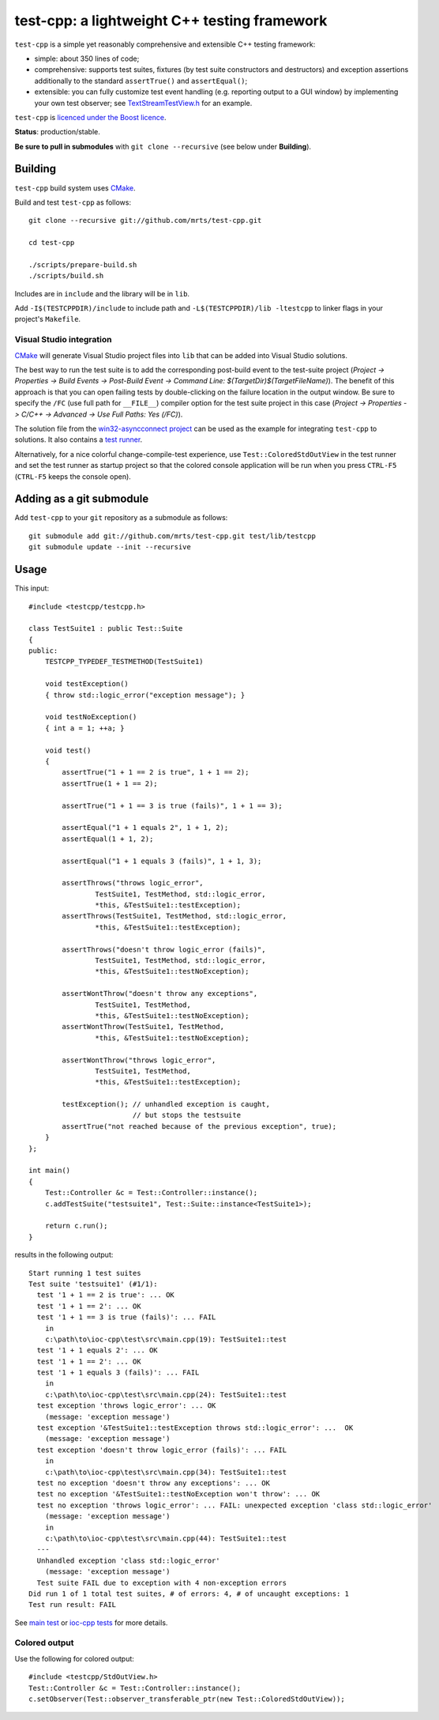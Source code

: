 test-cpp: a lightweight C++ testing framework
============================================

``test-cpp`` is a simple yet reasonably comprehensive and extensible C++ testing
framework:

* simple: about 350 lines of code;

* comprehensive: supports test suites, fixtures (by test suite
  constructors and destructors) and exception assertions additionally to
  the standard ``assertTrue()`` and ``assertEqual()``;

* extensible: you can fully customize test event handling (e.g. reporting
  output to a GUI window) by implementing your own test observer; see
  `TextStreamTestView.h`_ for an example.

``test-cpp`` is `licenced under the Boost licence`_.

**Status**: production/stable.

**Be sure to pull in submodules** with ``git clone --recursive`` (see below
under **Building**).

Building
--------

``test-cpp`` build system uses `CMake`_.

Build and test ``test-cpp`` as follows::

  git clone --recursive git://github.com/mrts/test-cpp.git

  cd test-cpp

  ./scripts/prepare-build.sh
  ./scripts/build.sh

Includes are in ``include`` and the library will be in ``lib``.

Add ``-I$(TESTCPPDIR)/include`` to include path and
``-L$(TESTCPPDIR)/lib -ltestcpp`` to linker flags in your
project's ``Makefile``.

Visual Studio integration
.........................

`CMake`_ will generate Visual Studio project files into ``lib`` that can be
added into Visual Studio solutions.

The best way to run the test suite is to add the corresponding post-build event
to the test-suite project (*Project -> Properties -> Build Events -> Post-Build
Event -> Command Line: $(TargetDir)$(TargetFileName)*). The benefit of this
approach is that you can open failing tests by double-clicking on the failure
location in the output window. Be sure to specify the ``/FC`` (use full path for
``__FILE__``) compiler option for the test suite project in this case (*Project
-> Properties -> C/C++ -> Advanced -> Use Full Paths: Yes (/FC)*).

The solution file from the `win32-asyncconnect project`_ can be used as the
example for integrating ``test-cpp`` to solutions. It also contains a `test
runner`_.

Alternatively, for a nice colorful change-compile-test experience, use
``Test::ColoredStdOutView`` in the test runner and set the test runner as
startup project so that the colored console application will be run when you
press ``CTRL-F5`` (``CTRL-F5`` keeps the console open).

Adding as a git submodule
-------------------------

Add ``test-cpp`` to your ``git`` repository as a submodule as follows::

  git submodule add git://github.com/mrts/test-cpp.git test/lib/testcpp
  git submodule update --init --recursive

Usage
-----

This input::

  #include <testcpp/testcpp.h>

  class TestSuite1 : public Test::Suite
  {
  public:
      TESTCPP_TYPEDEF_TESTMETHOD(TestSuite1)

      void testException()
      { throw std::logic_error("exception message"); }

      void testNoException()
      { int a = 1; ++a; }

      void test()
      {
          assertTrue("1 + 1 == 2 is true", 1 + 1 == 2);
          assertTrue(1 + 1 == 2);

          assertTrue("1 + 1 == 3 is true (fails)", 1 + 1 == 3);

          assertEqual("1 + 1 equals 2", 1 + 1, 2);
          assertEqual(1 + 1, 2);

          assertEqual("1 + 1 equals 3 (fails)", 1 + 1, 3);

          assertThrows("throws logic_error",
                  TestSuite1, TestMethod, std::logic_error,
                  *this, &TestSuite1::testException);
          assertThrows(TestSuite1, TestMethod, std::logic_error,
                  *this, &TestSuite1::testException);

          assertThrows("doesn't throw logic_error (fails)",
                  TestSuite1, TestMethod, std::logic_error,
                  *this, &TestSuite1::testNoException);

          assertWontThrow("doesn't throw any exceptions",
                  TestSuite1, TestMethod,
                  *this, &TestSuite1::testNoException);
          assertWontThrow(TestSuite1, TestMethod,
                  *this, &TestSuite1::testNoException);

          assertWontThrow("throws logic_error",
                  TestSuite1, TestMethod,
                  *this, &TestSuite1::testException);

          testException(); // unhandled exception is caught,
                           // but stops the testsuite
          assertTrue("not reached because of the previous exception", true);
      }
  };

  int main()
  {
      Test::Controller &c = Test::Controller::instance();
      c.addTestSuite("testsuite1", Test::Suite::instance<TestSuite1>);

      return c.run();
  }

results in the following output::

  Start running 1 test suites
  Test suite 'testsuite1' (#1/1):
    test '1 + 1 == 2 is true': ... OK
    test '1 + 1 == 2': ... OK
    test '1 + 1 == 3 is true (fails)': ... FAIL
      in
      c:\path\to\ioc-cpp\test\src\main.cpp(19): TestSuite1::test
    test '1 + 1 equals 2': ... OK
    test '1 + 1 == 2': ... OK
    test '1 + 1 equals 3 (fails)': ... FAIL
      in
      c:\path\to\ioc-cpp\test\src\main.cpp(24): TestSuite1::test
    test exception 'throws logic_error': ... OK
      (message: 'exception message')
    test exception '&TestSuite1::testException throws std::logic_error': ...  OK
      (message: 'exception message')
    test exception 'doesn't throw logic_error (fails)': ... FAIL
      in
      c:\path\to\ioc-cpp\test\src\main.cpp(34): TestSuite1::test
    test no exception 'doesn't throw any exceptions': ... OK
    test no exception '&TestSuite1::testNoException won't throw': ... OK
    test no exception 'throws logic_error': ... FAIL: unexpected exception 'class std::logic_error'
      (message: 'exception message')
      in
      c:\path\to\ioc-cpp\test\src\main.cpp(44): TestSuite1::test
    ---
    Unhandled exception 'class std::logic_error'
      (message: 'exception message')
    Test suite FAIL due to exception with 4 non-exception errors
  Did run 1 of 1 total test suites, # of errors: 4, # of uncaught exceptions: 1
  Test run result: FAIL

See `main test`_ or `ioc-cpp tests`_ for more details.

Colored output
..............

Use the following for colored output::

  #include <testcpp/StdOutView.h>
  Test::Controller &c = Test::Controller::instance();
  c.setObserver(Test::observer_transferable_ptr(new Test::ColoredStdOutView));

.. _CMake: http://www.cmake.org/
.. _`ioc-cpp tests`: https://github.com/mrts/ioc-cpp/blob/master/test/src/main.cpp
.. _`licenced under the Boost licence`: https://github.com/mrts/test-cpp/blob/master/LICENCE.rst
.. _`main test`: https://github.com/mrts/test-cpp/blob/master/test/src/main.cpp
.. _`test runner`: https://github.com/mrts/win32-asyncconnect/blob/master/test/Runner/src/TestRunner.cpp
.. _TextStreamTestView.h: https://github.com/mrts/test-cpp/blob/master/include/testcpp/detail/TextStreamTestView.h
.. _`win32-asyncconnect project`: https://github.com/mrts/win32-asyncconnect

